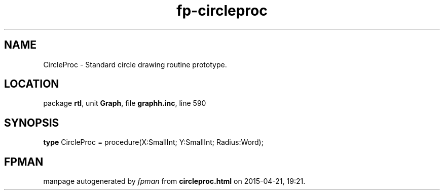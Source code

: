 .\" file autogenerated by fpman
.TH "fp-circleproc" 3 "2014-03-14" "fpman" "Free Pascal Programmer's Manual"
.SH NAME
CircleProc - Standard circle drawing routine prototype.
.SH LOCATION
package \fBrtl\fR, unit \fBGraph\fR, file \fBgraphh.inc\fR, line 590
.SH SYNOPSIS
\fBtype\fR CircleProc = procedure(X:SmallInt; Y:SmallInt; Radius:Word);
.SH FPMAN
manpage autogenerated by \fIfpman\fR from \fBcircleproc.html\fR on 2015-04-21, 19:21.

